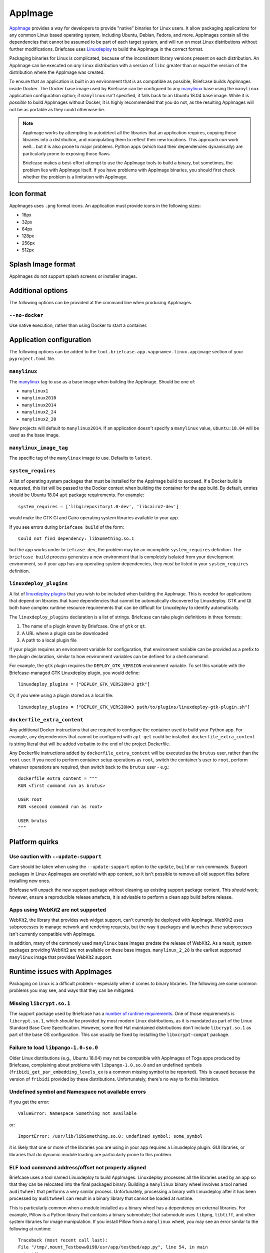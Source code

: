 ========
AppImage
========

`AppImage <https://appimage.org>`__ provides a way for developers to provide
"native" binaries for Linux users. It allow packaging applications for any
common Linux based operating system, including Ubuntu, Debian, Fedora, and more.
AppImages contain all the dependencies that cannot be assumed to be part of each
target system, and will run on most Linux distributions without further
modifications. Briefcase uses `Linuxdeploy
<https://github.com/linuxdeploy/linuxdeploy>`__ to build the AppImage in the
correct format.

Packaging binaries for Linux is complicated, because of the inconsistent
library versions present on each distribution. An AppImage can be executed on
*any* Linux distribution with a version of ``libc`` greater than or equal the
version of the distribution where the AppImage was created.

To ensure that an application is built in an environment that is as compatible
as possible, Briefcase builds AppImages inside Docker. The Docker base image
used by Briefcase can be configured to any `manylinux
<https://github.com/pypa/manylinux>`__ base using the ``manylinux`` application
configuration option; if ``manylinux`` isn't specified, it falls back to an Ubuntu
18.04 base image. While it is *possible* to build AppImages without Docker, it
is highly recommended that you do not, as the resulting AppImages will not be as
portable as they could otherwise be.

.. note::

    AppImage works by attempting to autodetect all the libraries that an
    application requires, copying those libraries into a distribution, and
    manipulating them to reflect their new locations. This approach *can* work
    well... but it is also prone to major problems. Python apps (which load
    their dependencies dynamically) are particularly prone to exposing those
    flaws.

    Briefcase makes a best-effort attempt to use the AppImage tools to build
    a binary, but sometimes, the problem lies with AppImage itself. If you
    have problems with AppImage binaries, you should first check whether the
    problem is a limitation with AppImage.

Icon format
===========

AppImages uses ``.png`` format icons. An application must provide icons in
the following sizes:

* 16px
* 32px
* 64px
* 128px
* 256px
* 512px

Splash Image format
===================

AppImages do not support splash screens or installer images.

Additional options
==================

The following options can be provided at the command line when producing
AppImages.

``--no-docker``
~~~~~~~~~~~~~~~

Use native execution, rather than using Docker to start a container.

Application configuration
=========================

The following options can be added to the
``tool.briefcase.app.<appname>.linux.appimage`` section of your
``pyproject.toml`` file.

``manylinux``
~~~~~~~~~~~~~

The `manylinux <https://github.com/pypa/manylinux>`__ tag to use as a base image
when building the AppImage. Should be one of:

* ``manylinux1``
* ``manylinux2010``
* ``manylinux2014``
* ``manylinux2_24``
* ``manylinux2_28``

New projects will default to ``manylinux2014``. If an application doesn't specify
a ``manylinux`` value, ``ubuntu:18.04`` will be used as the base image.

``manylinux_image_tag``
~~~~~~~~~~~~~~~~~~~~~~~

The specific tag of the ``manylinux`` image to use. Defaults to ``latest``.

``system_requires``
~~~~~~~~~~~~~~~~~~~

A list of operating system packages that must be installed for the AppImage
build to succeed. If a Docker build is requested, this list will be passed to
the Docker context when building the container for the app build. By default,
entries should be Ubuntu 18.04 ``apt`` package requirements. For example::

    system_requires = ['libgirepository1.0-dev', 'libcairo2-dev']

would make the GTK GI and Cairo operating system libraries available to your
app.

If you see errors during ``briefcase build`` of the form::

    Could not find dependency: libSomething.so.1

but the app works under ``briefcase dev``, the problem may be an incomplete
``system_requires`` definition. The ``briefcase build`` process generates
a new environment that is completely isolated from your development
environment, so if your app has any operating system dependencies, they
*must* be listed in your ``system_requires`` definition.

``linuxdeploy_plugins``
~~~~~~~~~~~~~~~~~~~~~~~

A list of `linuxdeploy plugins
<https://docs.appimage.org/packaging-guide/from-source/linuxdeploy-user-guide.html#plugin-system>`__
that you wish to be included when building the AppImage. This is needed for
applications that depend on libraries that have dependencies that cannot be
automatically discovered by Linuxdeploy. GTK and Qt both have complex
runtime resource requirements that can be difficult for Linuxdeploy to
identify automatically.

The ``linuxdeploy_plugins`` declaration is a list of strings. Briefcase can take
plugin definitions in three formats:

1. The name of a plugin known by Briefcase. One of ``gtk`` or ``qt``.
2. A URL where a plugin can be downloaded
3. A path to a local plugin file

If your plugin requires an environment variable for configuration, that
environment variable can be provided as a prefix to the plugin declaration,
similar to how environment variables can be defined for a shell command.

For example, the ``gtk`` plugin requires the ``DEPLOY_GTK_VERSION`` environment
variable. To set this variable with the Briefcase-managed GTK Linuxdeploy plugin,
you would define::

    linuxdeploy_plugins = ["DEPLOY_GTK_VERSION=3 gtk"]

Or, if you were using a plugin stored as a local file::

    linuxdeploy_plugins = ["DEPLOY_GTK_VERSION=3 path/to/plugins/linuxdeploy-gtk-plugin.sh"]

``dockerfile_extra_content``
~~~~~~~~~~~~~~~~~~~~~~~~~~~~

Any additional Docker instructions that are required to configure the container
used to build your Python app. For example, any dependencies that cannot be
configured with ``apt-get`` could be installed. ``dockerfile_extra_content`` is
string literal that will be added verbatim to the end of the project Dockerfile.

Any Dockerfile instructions added by ``dockerfile_extra_content`` will be
executed as the ``brutus`` user, rather than the ``root`` user. If you need to
perform container setup operations as ``root``, switch the container's user to
``root``, perform whatever operations are required, then switch back to the
``brutus`` user - e.g.::

    dockerfile_extra_content = """
    RUN <first command run as brutus>

    USER root
    RUN <second command run as root>

    USER brutus
    """

Platform quirks
===============

Use caution with ``--update-support``
~~~~~~~~~~~~~~~~~~~~~~~~~~~~~~~~~~~~~

Care should be taken when using the ``--update-support`` option to the
``update``, ``build`` or ``run`` commands. Support packages in Linux AppImages
are overlaid with app content, so it isn't possible to remove all old support
files before installing new ones.

Briefcase will unpack the new support package without cleaning up existing
support package content. This *should* work; however, ensure a reproducible
release artefacts, it is advisable to perform a clean app build before release.

Apps using WebKit2 are not supported
~~~~~~~~~~~~~~~~~~~~~~~~~~~~~~~~~~~~

WebKit2, the library that provides web widget support, can't currently be deployed with
AppImage. WebKit2 uses subprocesses to manage network and rendering requests, but the
way it packages and launches these subprocesses isn't currently compatible with
AppImage.

In addition, many of the commonly used ``manylinux`` base images predate the release of
WebKit2. As a result, system packages providing WebKit2 are not available on these base
images. ``manylinux_2_28`` is the earliest supported ``manylinux`` image that provides
WebKit2 support.

Runtime issues with AppImages
=============================

Packaging on Linux is a difficult problem - especially when it comes to binary
libraries. The following are some common problems you may see, and ways that
they can be mitigated.

Missing ``libcrypt.so.1``
~~~~~~~~~~~~~~~~~~~~~~~~~

The support package used by Briefcase has a `number of runtime requirements
<https://gregoryszorc.com/docs/python-build-standalone/main/running.html#runtime-requirements>`__.
One of those requirements is ``libcrypt.so.1``, which *should* be provided by
most modern Linux distributions, as it is mandated as part of the Linux Standard
Base Core Specification. However, some Red Hat maintained distributions don't
include ``libcrypt.so.1`` as part of the base OS configuration. This can usually
be fixed by installing the ``libxcrypt-compat`` package.

Failure to load ``libpango-1.0-so.0``
~~~~~~~~~~~~~~~~~~~~~~~~~~~~~~~~~~~~~

Older Linux distributions (e.g., Ubuntu 18.04) may not be compatible with
AppImages of Toga apps produced by Briefcase, complaining about problems with
``libpango-1.0.so.0`` and an undefined symbols
(``fribidi_get_par_embedding_levels_ex`` is a common missing symbol to be
reported). This is caused because the version of ``fribidi`` provided by these
distributions. Unfortunately, there's no way to fix this limitation.

Undefined symbol and Namespace not available errors
~~~~~~~~~~~~~~~~~~~~~~~~~~~~~~~~~~~~~~~~~~~~~~~~~~~

If you get the error::

    ValueError: Namespace Something not available

or::

    ImportError: /usr/lib/libSomething.so.0: undefined symbol: some_symbol

it is likely that one or more of the libraries you are using in your app
requires a Linuxdeploy plugin. GUI libraries, or libraries that do dynamic
module loading are particularly prone to this problem.

ELF load command address/offset not properly aligned
~~~~~~~~~~~~~~~~~~~~~~~~~~~~~~~~~~~~~~~~~~~~~~~~~~~~

Briefcase uses a tool named Linuxdeploy to build AppImages. Linuxdeploy
processes all the libraries used by an app so that they can be relocated into
the final packaged binary. Building a ``manylinux`` binary wheel involves a tool
named ``auditwheel`` that performs a very similar process. Unfortunately,
processing a binary with Linuxdeploy after it has been processed by
``auditwheel`` can result in a binary library that cannot be loaded at runtime.

This is particularly common when a module installed as a binary wheel has a
dependency on external libraries. For example, Pillow is a Python library that
contains a binary submodule; that submodule uses ``libpng``, ``libtiff``, and
other system libraries for image manipulation. If you install Pillow from a
``manylinux`` wheel, you may see an error similar to the following at runtime::

    Traceback (most recent call last):
    File "/tmp/.mount_TestbewwDi98/usr/app/testbed/app.py", line 54, in main
      test()
    File "/tmp/.mount_TestbewwDi98/usr/app/testbed/linux.py", line 94, in test_pillow
       from PIL import Image
    File "/tmp/.mount_TestbewwDi98/usr/app_packages/PIL/Image.py", line 132, in <module>
       from . import _imaging as core
    ImportError: libtiff-d0580107.so.5.7.0: ELF load command address/offset not properly aligned

This indicates that one of the libraries that has been included in the AppImage
has become corrupted as a result of double processing.

The solution is to ask Briefcase to install the affected library from source.
This can be done by adding a ``"--no-binary"`` entry to the ``requires``
declaration for your app. For example, if your app includes Pillow as a
requirement::

    requires = ["pillow==9.1.0"]

You can force Briefcase to install Pillow from source by adding::

    requires = [
        "pillow==9.1.0",
        "--no-binary", "pillow",
    ]

Since the library will be installed from source, you also need to add any system
requirements that are needed to compile the binary library. For example, Pillow
requires the development libraries for the various image formats that it uses::

    system_requires = [
        ... other system requirements ...
        "libjpeg-dev",
        "libpng-dev",
        "libtiff-dev",
    ]

If you are missing a system requirement, the call to ``briefcase build`` will
fail with an error::

     error: subprocess-exited-with-error

     × pip subprocess to install build dependencies did not run successfully.
     │ exit code: 1
     ╰─> See above for output.

     note: This error originates from a subprocess, and is likely not a problem with pip.
     >>> Return code: 1

     Unable to install requirements. This may be because one of your
     requirements is invalid, or because pip was unable to connect
     to the PyPI server.

You must add a separate ``--no-binary`` option for every binary library you want
to install from source. For example, if your app also includes the
``cryptography`` library, and you want to install that library from source, you
would add::

    requires = [
        "pillow==9.1.0",
        "cryptography==37.0.2",
        "--no-binary", "pillow",
        "--no-binary", "cryptography",
    ]

If you want to force *all* packages to be installed from source, you can add a
single ``:all`` declaration::

    requires = [
        "pillow==9.1.0",
        "cryptography==37.0.2",
        "--no-binary", ":all:",
    ]

The ``--no-binary`` declaration doesn't need to be added to the same
``requires`` declaration that defines the requirement. For example, if you have
a library that is used on all platforms, the declaration will probably be in the
top-level ``requires``, not the platform-specific ``requires``. If you add
``--no-binary`` in the top-level requires, the use of a binary wheel would be
prevented on *all* platforms. To avoid this, you can add the requirement in the
top-level requires, but add the ``--no-binary`` declaration to the
Linux-specific requirements::

    [tool.briefcase.app.helloworld]
    formal_name = "Hello World"
    ...
    requires = [
        "pillow",
    ]

    [tool.briefcase.app.helloworld.linux]
    requires = [
        "--no-binary", "pillow"
    ]
